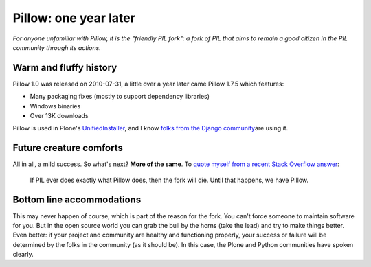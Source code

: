 Pillow: one year later
======================

.. post:: 2011/10/14
   :tags: plone, python
   :category: python
   :author: me
   :location: DC
   :language: en

*For anyone unfamiliar with Pillow, it is the "friendly PIL fork": a fork of PIL that aims to remain a good citizen in the PIL community through its actions.*

Warm and fluffy history
-----------------------

Pillow 1.0 was released on 2010-07-31, a little over a year later came Pillow 1.7.5 which features:

-  Many packaging fixes (mostly to support dependency libraries)
-  Windows binaries
-  Over 13K downloads

Pillow is used in Plone's `UnifiedInstaller`_, and I know `folks from the Django community`_\ are using it.

Future creature comforts
------------------------

All in all, a mild success. So what's next? **More of the same**. To `quote myself from a recent Stack Overflow answer`_:

    If PIL ever does exactly what Pillow does, then the fork will die. Until that happens, we have Pillow.

Bottom line accommodations
--------------------------

This may never happen of course, which is part of the reason for the fork. You can't force someone to maintain software for you. But in the open source world you can grab the bull by the horns (take the lead) and try to make things better. Even better: if your project and community are healthy and functioning properly, your success or failure will be determined by the folks in the community (as it should be). In this case, the Plone and Python communities have spoken clearly.

.. _UnifiedInstaller: http://launchpad.net/plone/4.1/4.1.2/+download/Plone-4.1.2-UnifiedInstaller.tgz
.. _folks from the Django community: https://github.com/collective/Pillow/commit/8a282c9ea4382045822ca4fc15e586ebd2f7ace7
.. _quote myself from a recent Stack Overflow answer: http://stackoverflow.com/questions/2485295/the-problem-with-installing-pil-using-virtualenv-or-buildout/7770547#7770547
